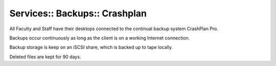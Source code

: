 Services:: Backups:: Crashplan
==============================

All Faculty and Staff have their desktops connected to the continual backup system CrashPlan Pro.

Backups occur continuously as long as the client is on a working Internet connection.

Backup storage is keep on an iSCSI share, which is backed up to tape locally.

Deleted files are kept for 90 days.
